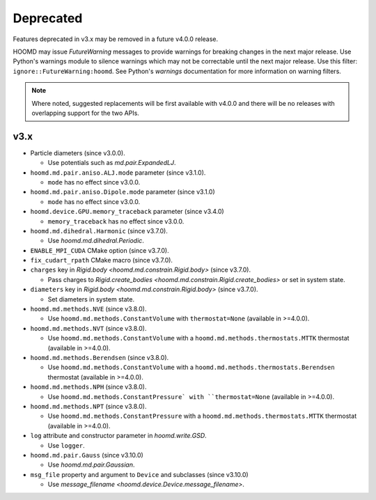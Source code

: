 .. Copyright (c) 2009-2023 The Regents of the University of Michigan.
.. Part of HOOMD-blue, released under the BSD 3-Clause License.

Deprecated
==========

Features deprecated in v3.x may be removed in a future v4.0.0 release.

HOOMD may issue `FutureWarning` messages to provide warnings for breaking changes in the next major
release. Use Python's warnings module to silence warnings which may not be correctable until the
next major release. Use this filter: ``ignore::FutureWarning:hoomd``. See Python's `warnings`
documentation for more information on warning filters.

.. note::

    Where noted, suggested replacements will be first available with v4.0.0 and there  will be no
    releases with overlapping support for the two APIs.

v3.x
----

* Particle diameters (since v3.0.0).

  * Use potentials such as `md.pair.ExpandedLJ`.

* ``hoomd.md.pair.aniso.ALJ.mode`` parameter (since v3.1.0).

  * ``mode`` has no effect since v3.0.0.

* ``hoomd.md.pair.aniso.Dipole.mode`` parameter (since v3.1.0)

  * ``mode`` has no effect since v3.0.0.

* ``hoomd.device.GPU.memory_traceback`` parameter (since v3.4.0)

  * ``memory_traceback`` has no effect since v3.0.0.

* ``hoomd.md.dihedral.Harmonic`` (since v3.7.0).

  * Use `hoomd.md.dihedral.Periodic`.

* ``ENABLE_MPI_CUDA`` CMake option (since v3.7.0).
* ``fix_cudart_rpath`` CMake macro (since v3.7.0).
* ``charges`` key in `Rigid.body <hoomd.md.constrain.Rigid.body>` (since v3.7.0).

  * Pass charges to `Rigid.create_bodies <hoomd.md.constrain.Rigid.create_bodies>` or set in system state.

* ``diameters`` key in `Rigid.body <hoomd.md.constrain.Rigid.body>` (since v3.7.0).

  * Set diameters in system state.

* ``hoomd.md.methods.NVE`` (since v3.8.0).

  * Use ``hoomd.md.methods.ConstantVolume`` with ``thermostat=None`` (available in >=4.0.0).

* ``hoomd.md.methods.NVT`` (since v3.8.0).

  * Use ``hoomd.md.methods.ConstantVolume`` with a ``hoomd.md.methods.thermostats.MTTK`` thermostat (available in >=4.0.0).

* ``hoomd.md.methods.Berendsen`` (since v3.8.0).

  * Use ``hoomd.md.methods.ConstantVolume`` with a ``hoomd.md.methods.thermostats.Berendsen`` thermostat (available in >=4.0.0).

* ``hoomd.md.methods.NPH`` (since v3.8.0).

  * Use ``hoomd.md.methods.ConstantPressure` with ``thermostat=None`` (available in >=4.0.0).

* ``hoomd.md.methods.NPT`` (since v3.8.0).

  * Use ``hoomd.md.methods.ConstantPressure`` with a ``hoomd.md.methods.thermostats.MTTK`` thermostat (available in >=4.0.0).

* ``log`` attribute and constructor parameter in `hoomd.write.GSD`.

  * Use ``logger``.

* ``hoomd.md.pair.Gauss`` (since v3.10.0)

  * Use `hoomd.md.pair.Gaussian`.

* ``msg_file`` property and argument to ``Device`` and subclasses (since v3.10.0)

  * Use `message_filename <hoomd.device.Device.message_filename>`.
